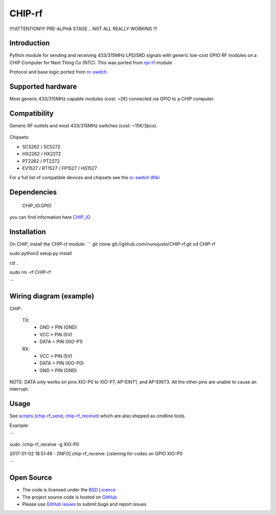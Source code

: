 CHIP-rf
======

!!!!ATTENTION!!!! PRE-ALPHA STAGE... NOT ALL REALLY WORKING !!!

Introduction
------------

Python module for sending and receiving 433/315MHz LPD/SRD signals with generic low-cost GPIO RF modules on a CHIP Computer for Next Thing Co (NTC).
This was ported from `rpi-rf`_ module

Protocol and base logic ported from `rc-switch`_.

Supported hardware
------------------

Most generic 433/315MHz capable modules (cost: ~2€) connected via GPIO to a CHIP computer.

.. figure:: http://i.imgur.com/vG89UP9.jpg
   :alt: 433modules

Compatibility
-------------

Generic RF outlets and most 433/315MHz switches (cost: ~15€/3pcs).

.. figure:: http://i.imgur.com/WVRxvWe.jpg
   :alt: rfoutlet


Chipsets:

* SC5262 / SC5272
* HX2262 / HX2272
* PT2262 / PT2272
* EV1527 / RT1527 / FP1527 / HS1527

For a full list of compatible devices and chipsets see the `rc-switch Wiki`_

Dependencies
------------

    CHIP_IO.GPIO
you can find information here `CHIP_IO`_

Installation
------------

On CHIP, install the *CHIP-rf* module:
``` 
git clone git://github.com/nunojusto/CHIP-rf.git  
cd CHIP-rf

sudo python3 setup.py install

cd ..

sudo rm -rf CHIP-rf  

```

Wiring diagram (example)
------------------------

CHIP:

    TX:
        - GND > PIN (GND)  
        - VCC > PIN (5V)  
        - DATA > PIN (XIO-P1)  

    RX:
        - VCC > PIN (5V)  
        - DATA > PIN (XIO-P0)  
        - GND > PIN (GND)  

NOTE: DATA only works on pins XIO-P0 to XIO-P7, AP-EINT1, and AP-EINT3. All the other pins are unable to cause an interrupt.

Usage
-----

See `scripts`_ (`chip-rf_send`_, `chip-rf_receive`_) which are also shipped as cmdline tools.

Example:

```  

sudo ./chip-rf_receive -g XIO-P0

2017-01-02 18:51:48 - [INFO] chip-rf_receive: Listening for codes on GPIO XIO-P0  

```

Open Source
-----------

* The code is licensed under the `BSD Licence`_
* The project source code is hosted on `GitHub`_
* Please use `GitHub issues`_ to submit bugs and report issues

.. _rc-switch: https://github.com/sui77/rc-switch
.. _rc-switch Wiki: https://github.com/sui77/rc-switch/wiki
.. _rpi-rf: https://github.com/milaq/rpi-rf
.. _CHIP_IO: https://github.com/xtacocorex/CHIP_IO
.. _BSD Licence: http://www.linfo.org/bsdlicense.html
.. _GitHub: https://github.com/nunojusto/chip-rf
.. _GitHub issues: https://github.com/nunojusto/chip-rf/issues
.. _scripts: https://github.com/nunojusto/chip-rf/blob/master/scripts
.. _chip-rf_send: https://github.com/nunojusto/chip-rf/blob/master/scripts/chip-rf_send
.. _chip-rf_receive: https://github.com/nunojusto/chip-rf/blob/master/scripts/chip-rf_receive
